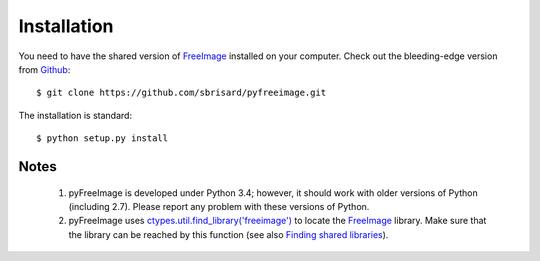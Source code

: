 .. -*- coding: utf-8 -*-

Installation
============

You need to have the shared version of `FreeImage <http://freeimage.sourceforge.net/>`_ installed on your computer. Check out the bleeding-edge version from `Github <https://github.com/sbrisard/pyfreeimage>`_::

  $ git clone https://github.com/sbrisard/pyfreeimage.git

The installation is standard::

  $ python setup.py install

Notes
-----

  1. pyFreeImage is developed under Python 3.4; however, it should work with older versions of Python (including 2.7). Please report any problem with these versions of Python.
  2. pyFreeImage uses `ctypes.util.find_library('freeimage') <https://docs.python.org/3.4/library/ctypes.html#ctypes.util.find_library>`_ to locate the `FreeImage <http://freeimage.sourceforge.net/>`_ library. Make sure that the library can be reached by this function (see also `Finding shared libraries <https://docs.python.org/3.4/library/ctypes.html#finding-shared-libraries>`_).
